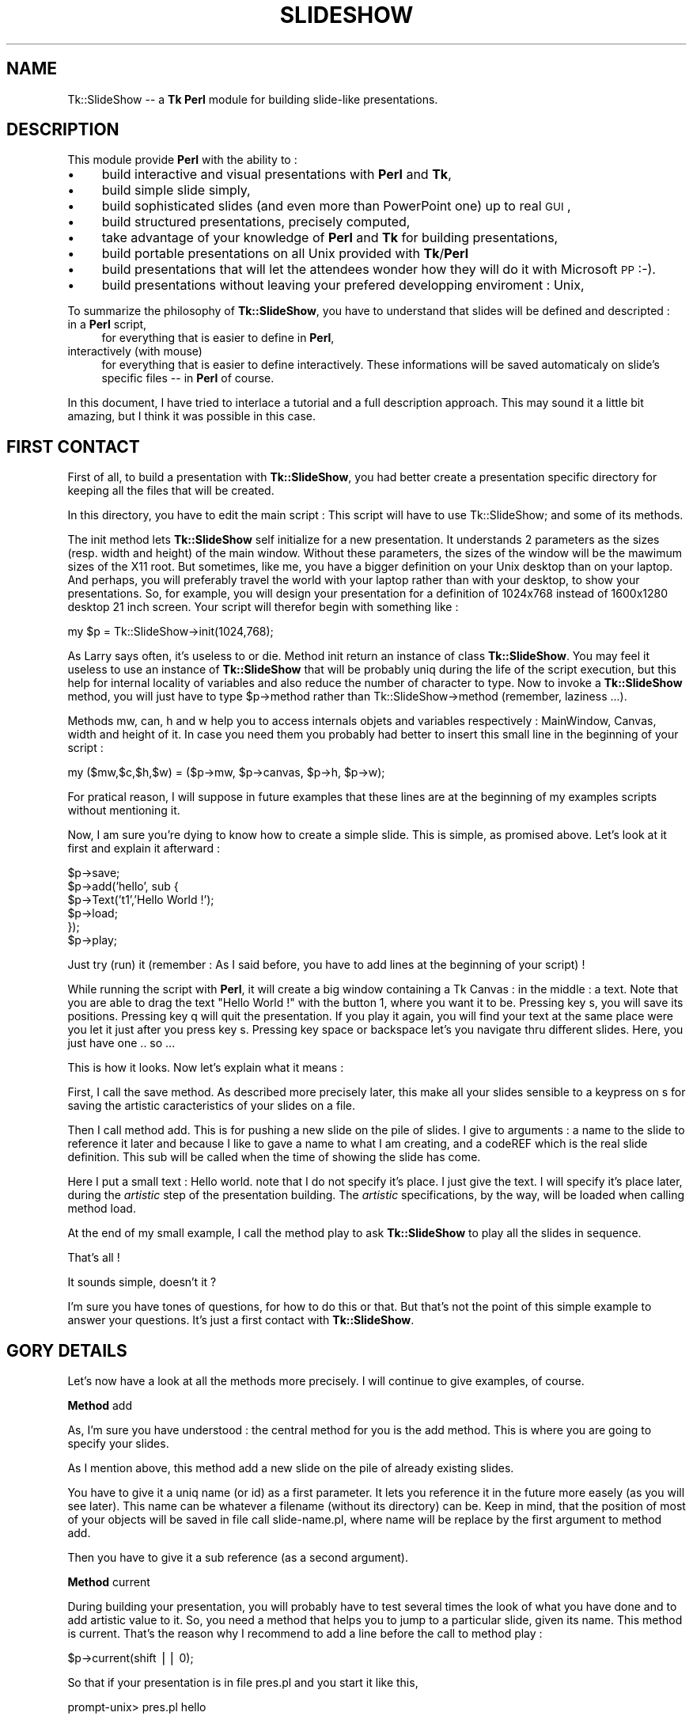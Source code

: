 .rn '' }`
''' $RCSfile$$Revision$$Date$
'''
''' $Log$
'''
.de Sh
.br
.if t .Sp
.ne 5
.PP
\fB\\$1\fR
.PP
..
.de Sp
.if t .sp .5v
.if n .sp
..
.de Ip
.br
.ie \\n(.$>=3 .ne \\$3
.el .ne 3
.IP "\\$1" \\$2
..
.de Vb
.ft CW
.nf
.ne \\$1
..
.de Ve
.ft R

.fi
..
'''
'''
'''     Set up \*(-- to give an unbreakable dash;
'''     string Tr holds user defined translation string.
'''     Bell System Logo is used as a dummy character.
'''
.tr \(*W-|\(bv\*(Tr
.ie n \{\
.ds -- \(*W-
.ds PI pi
.if (\n(.H=4u)&(1m=24u) .ds -- \(*W\h'-12u'\(*W\h'-12u'-\" diablo 10 pitch
.if (\n(.H=4u)&(1m=20u) .ds -- \(*W\h'-12u'\(*W\h'-8u'-\" diablo 12 pitch
.ds L" ""
.ds R" ""
'''   \*(M", \*(S", \*(N" and \*(T" are the equivalent of
'''   \*(L" and \*(R", except that they are used on ".xx" lines,
'''   such as .IP and .SH, which do another additional levels of
'''   double-quote interpretation
.ds M" """
.ds S" """
.ds N" """""
.ds T" """""
.ds L' '
.ds R' '
.ds M' '
.ds S' '
.ds N' '
.ds T' '
'br\}
.el\{\
.ds -- \(em\|
.tr \*(Tr
.ds L" ``
.ds R" ''
.ds M" ``
.ds S" ''
.ds N" ``
.ds T" ''
.ds L' `
.ds R' '
.ds M' `
.ds S' '
.ds N' `
.ds T' '
.ds PI \(*p
'br\}
.\"	If the F register is turned on, we'll generate
.\"	index entries out stderr for the following things:
.\"		TH	Title 
.\"		SH	Header
.\"		Sh	Subsection 
.\"		Ip	Item
.\"		X<>	Xref  (embedded
.\"	Of course, you have to process the output yourself
.\"	in some meaninful fashion.
.if \nF \{
.de IX
.tm Index:\\$1\t\\n%\t"\\$2"
..
.nr % 0
.rr F
.\}
.TH SLIDESHOW 1 "perl 5.005, patch 03" "30/Jun/1999" "User Contributed Perl Documentation"
.UC
.if n .hy 0
.if n .na
.ds C+ C\v'-.1v'\h'-1p'\s-2+\h'-1p'+\s0\v'.1v'\h'-1p'
.de CQ          \" put $1 in typewriter font
.ft CW
'if n "\c
'if t \\&\\$1\c
'if n \\&\\$1\c
'if n \&"
\\&\\$2 \\$3 \\$4 \\$5 \\$6 \\$7
'.ft R
..
.\" @(#)ms.acc 1.5 88/02/08 SMI; from UCB 4.2
.	\" AM - accent mark definitions
.bd B 3
.	\" fudge factors for nroff and troff
.if n \{\
.	ds #H 0
.	ds #V .8m
.	ds #F .3m
.	ds #[ \f1
.	ds #] \fP
.\}
.if t \{\
.	ds #H ((1u-(\\\\n(.fu%2u))*.13m)
.	ds #V .6m
.	ds #F 0
.	ds #[ \&
.	ds #] \&
.\}
.	\" simple accents for nroff and troff
.if n \{\
.	ds ' \&
.	ds ` \&
.	ds ^ \&
.	ds , \&
.	ds ~ ~
.	ds ? ?
.	ds ! !
.	ds /
.	ds q
.\}
.if t \{\
.	ds ' \\k:\h'-(\\n(.wu*8/10-\*(#H)'\'\h"|\\n:u"
.	ds ` \\k:\h'-(\\n(.wu*8/10-\*(#H)'\`\h'|\\n:u'
.	ds ^ \\k:\h'-(\\n(.wu*10/11-\*(#H)'^\h'|\\n:u'
.	ds , \\k:\h'-(\\n(.wu*8/10)',\h'|\\n:u'
.	ds ~ \\k:\h'-(\\n(.wu-\*(#H-.1m)'~\h'|\\n:u'
.	ds ? \s-2c\h'-\w'c'u*7/10'\u\h'\*(#H'\zi\d\s+2\h'\w'c'u*8/10'
.	ds ! \s-2\(or\s+2\h'-\w'\(or'u'\v'-.8m'.\v'.8m'
.	ds / \\k:\h'-(\\n(.wu*8/10-\*(#H)'\z\(sl\h'|\\n:u'
.	ds q o\h'-\w'o'u*8/10'\s-4\v'.4m'\z\(*i\v'-.4m'\s+4\h'\w'o'u*8/10'
.\}
.	\" troff and (daisy-wheel) nroff accents
.ds : \\k:\h'-(\\n(.wu*8/10-\*(#H+.1m+\*(#F)'\v'-\*(#V'\z.\h'.2m+\*(#F'.\h'|\\n:u'\v'\*(#V'
.ds 8 \h'\*(#H'\(*b\h'-\*(#H'
.ds v \\k:\h'-(\\n(.wu*9/10-\*(#H)'\v'-\*(#V'\*(#[\s-4v\s0\v'\*(#V'\h'|\\n:u'\*(#]
.ds _ \\k:\h'-(\\n(.wu*9/10-\*(#H+(\*(#F*2/3))'\v'-.4m'\z\(hy\v'.4m'\h'|\\n:u'
.ds . \\k:\h'-(\\n(.wu*8/10)'\v'\*(#V*4/10'\z.\v'-\*(#V*4/10'\h'|\\n:u'
.ds 3 \*(#[\v'.2m'\s-2\&3\s0\v'-.2m'\*(#]
.ds o \\k:\h'-(\\n(.wu+\w'\(de'u-\*(#H)/2u'\v'-.3n'\*(#[\z\(de\v'.3n'\h'|\\n:u'\*(#]
.ds d- \h'\*(#H'\(pd\h'-\w'~'u'\v'-.25m'\f2\(hy\fP\v'.25m'\h'-\*(#H'
.ds D- D\\k:\h'-\w'D'u'\v'-.11m'\z\(hy\v'.11m'\h'|\\n:u'
.ds th \*(#[\v'.3m'\s+1I\s-1\v'-.3m'\h'-(\w'I'u*2/3)'\s-1o\s+1\*(#]
.ds Th \*(#[\s+2I\s-2\h'-\w'I'u*3/5'\v'-.3m'o\v'.3m'\*(#]
.ds ae a\h'-(\w'a'u*4/10)'e
.ds Ae A\h'-(\w'A'u*4/10)'E
.ds oe o\h'-(\w'o'u*4/10)'e
.ds Oe O\h'-(\w'O'u*4/10)'E
.	\" corrections for vroff
.if v .ds ~ \\k:\h'-(\\n(.wu*9/10-\*(#H)'\s-2\u~\d\s+2\h'|\\n:u'
.if v .ds ^ \\k:\h'-(\\n(.wu*10/11-\*(#H)'\v'-.4m'^\v'.4m'\h'|\\n:u'
.	\" for low resolution devices (crt and lpr)
.if \n(.H>23 .if \n(.V>19 \
\{\
.	ds : e
.	ds 8 ss
.	ds v \h'-1'\o'\(aa\(ga'
.	ds _ \h'-1'^
.	ds . \h'-1'.
.	ds 3 3
.	ds o a
.	ds d- d\h'-1'\(ga
.	ds D- D\h'-1'\(hy
.	ds th \o'bp'
.	ds Th \o'LP'
.	ds ae ae
.	ds Ae AE
.	ds oe oe
.	ds Oe OE
.\}
.rm #[ #] #H #V #F C
.SH "NAME"
Tk::SlideShow -- a \fBTk\fR \fBPerl\fR module for building slide-like presentations.
.SH "DESCRIPTION"
This module provide \fBPerl\fR with the ability to :
.Ip "\(bu" 4
build interactive and visual presentations with \fBPerl\fR and \fBTk\fR,
.Ip "\(bu" 4
build simple slide simply,
.Ip "\(bu" 4
build sophisticated slides (and even more than PowerPoint one) up to
real \s-1GUI\s0,
.Ip "\(bu" 4
build structured presentations, precisely computed,
.Ip "\(bu" 4
take advantage of your knowledge of \fBPerl\fR and \fBTk\fR for building
presentations,
.Ip "\(bu" 4
build portable presentations on all Unix provided with \fBTk\fR/\fBPerl\fR
.Ip "\(bu" 4
build presentations that will let the attendees wonder how they will do
it with Microsoft \s-1PP\s0 \f(CW:-)\fR.
.Ip "\(bu" 4
build presentations without leaving your prefered developping enviroment : Unix,
.PP
To summarize the philosophy of \fBTk::SlideShow\fR, you have to understand that
slides will be defined and descripted :
.Ip "in a \fBPerl\fR script," 4
for everything that is easier to define in \fBPerl\fR,
.Ip "interactively (with mouse)" 4
for everything that is easier to define interactively. These informations will be saved
automaticaly on slide's specific files -- in \fBPerl\fR of course.
.PP
In this document, I have tried to interlace a tutorial and a full
description approach. This may sound it a little bit amazing, but I
think it was possible in this case.
.SH "FIRST CONTACT"
First of all, to build a presentation with \fBTk::SlideShow\fR, you had
better create a presentation specific directory for keeping all the
files that will be created.
.PP
In this directory, you have to edit the main script : This script will
have to \f(CWuse Tk::SlideShow;\fR and some of its methods.
.PP
The \f(CWinit\fR method lets \fBTk::SlideShow\fR self initialize for a new
presentation.  It understands 2 parameters as the sizes (resp. width
and height) of the main window. Without these parameters, the sizes of
the window will be the mawimum sizes of the X11 root. But sometimes,
like me, you have a bigger definition on your Unix desktop than on
your laptop. And perhaps, you will preferably travel the world with
your laptop rather than with your desktop, to show your
presentations. So, for example, you will design your presentation
for a definition of \f(CW1024x768\fR instead of \f(CW1600x1280\fR desktop 21
inch screen. Your script will therefor begin with something like :
.PP
.Vb 1
\&        my $p = Tk::SlideShow->init(1024,768);
.Ve
As Larry says often, it's useless to \f(CWor die\fR. Method \f(CWinit\fR return
an instance of class \fBTk::SlideShow\fR. You may feel it useless to use
an instance of \fBTk::SlideShow\fR that will be probably uniq during the
life of the script execution, but this help for internal locality of
variables and also reduce the number of character to type. Now to
invoke a \fBTk::SlideShow\fR method, you will just have to type
\f(CW$p->method\fR rather than \f(CWTk::SlideShow->method\fR (remember,
laziness ...).
.PP
Methods \f(CWmw\fR, \f(CWcan\fR, \f(CWh\fR and \f(CWw\fR help you to access internals
objets and variables respectively : \f(CWMainWindow\fR, \f(CWCanvas\fR, width
and height of it.  In case you need them you probably had better to
insert this small line in the beginning of your script :
.PP
.Vb 1
\&        my ($mw,$c,$h,$w) = ($p->mw, $p->canvas, $p->h, $p->w);
.Ve
For pratical reason, I will suppose in future examples that these
lines are at the beginning of my examples scripts without mentioning
it.
.PP
Now, I am sure you're dying to know how to create a simple slide. This
is simple, as promised above. Let's look at it first and explain it afterward :
.PP
.Vb 6
\&        $p->save;
\&        $p->add('hello', sub {
\&                $p->Text('t1','Hello World !');
\&                $p->load;
\&        });
\&        $p->play;
.Ve
Just try (run) it (remember : As I said before, you have to add lines at the
beginning of your script) ! 
.PP
While running the script with \fBPerl\fR, it will create a big window
containing a Tk Canvas : in the middle : a text. Note that you are
able to drag the text \*(L"Hello World !\*(R" with the button 1, where you
want it to be.  Pressing key \f(CWs\fR, you will save its
positions. Pressing key \f(CWq\fR will quit the presentation. If you play
it again, you will find your text at the same place were you let it
just after you press key \f(CWs\fR. Pressing key \f(CWspace\fR or \f(CWbackspace\fR
let's you navigate thru different slides. Here, you just have one
\&.. so ...
.PP
This is how it looks. Now let's explain what it means :
.PP
First, I call the \f(CWsave\fR method. As described more precisely later,
this make all your slides sensible to a keypress on \f(CWs\fR for saving
the artistic caracteristics of your slides on a file.
.PP
Then I call method \f(CWadd\fR. This is for pushing a new slide on the pile
of slides. I give to arguments : a name to the slide to reference it
later and because I like to gave a name to what I am creating, and a
\f(CWcodeREF\fR which is the real slide definition. This sub will be called
when the time of showing the slide has come.
.PP
Here I put a small text : \f(CWHello world\fR. note that I do not specify
it's place. I just give the text. I will specify it's place later,
during the \fIartistic\fR step of the presentation building. The \fIartistic\fR
specifications, by the way, will be loaded when calling method \f(CWload\fR.
.PP
At the end of my small example, I call the method \f(CWplay\fR to ask
\fBTk::SlideShow\fR to play all the slides in sequence.
.PP
That's all !
.PP
It sounds simple, doesn't it ?
.PP
I'm sure you have tones of questions, for how to do this or
that. But that's not the point of this simple example to answer your
questions. It's just a first contact with \fBTk::SlideShow\fR.
.SH "GORY DETAILS"
Let's now have a look at all the methods more precisely. I will continue
to give examples, of course.
.Sh "Method \f(CWadd\fR"
As, I'm sure you have understood : the central method for you is the
\f(CWadd\fR method. This is where you are going to specify your slides.
.PP
As I mention above, this method add a new slide on the pile of already
existing slides. 
.PP
You have to give it a uniq name (or id) as a first parameter.  It lets
you reference it in the future more easely (as you will see
later). This name can be whatever a filename (without its directory)
can be. Keep in mind, that the position of most of your objects will
be saved in file call \f(CWslide-name.pl\fR, where \f(CWname\fR will be replace
by the first argument to method \f(CWadd\fR.
.PP
Then you have to give it a sub reference (as a second argument).
.Sh "Method \f(CWcurrent\fR"
During building your presentation, you will probably have to test
several times the look of what you have done and to add artistic value
to it. So, you need a method that helps you to jump to a particular
slide, given its name. This method is \f(CWcurrent\fR. That's the reason
why I recommend to add a line before the call to method \f(CWplay\fR :
.PP
.Vb 1
\&        $p->current(shift || 0);
.Ve
So that if your presentation is in file \f(CWpres.pl\fR and you start it
like this,
.PP
.Vb 1
\&        prompt-unix> pres.pl hello
.Ve
you will directly see the slide named \f(CWhello\fR. Actually, slides are
internally stored in a \s-1ARRAY\s0, and you can also specify the index of
your slide in this \s-1ARRAY\s0 :
.PP
.Vb 1
\&        prompt-unix> pres.pl 2347
.Ve
This will accelerate the access to a very big presentation !
.Sh "Methods \f(CWsave\fR and \f(CWload\fR"
As mention above, these methods deal with persistance of your added
artistic value. So, I am sure you realize how important they are
\f(CW:-)\fR !
.PP
The method \f(CWsave\fR may be called, but only once (is needed). It just
indicates to \fBTk::SlideShow\fR that you do want \fBTk::SlideShow\fR to
save the modifications you have done during the presentation until
pressing key \f(CWs\fR. If this is not what you want, just comment the
\f(CW$p->save;\fR line.
.PP
The method \f(CWload\fR must be called when you want \fBTk::SlideShow\fR to
load what have been saved by method \f(CWsave\fR : mainly, the position of
the objects your are going to define.  You may specify a filename as
an argument to method \f(CWload\fR (you will see later in this
documentation, where this is relevant), but most of the time this is
useless.
.PP
There is (at least) one file per slide that contains positions and
other characteristics of objects (color, fonts). The file will have
the name \f(CWslide-xxx\fR where xxx is the name of the slide (that is the
name you give as a first argument to method \f(CWadd\fR). This file
contains a \fBPerl\fR script that is automaticaly generated by
\fBTk::SlideShow\fR. So you will have at least as many files as you have
slides. That's a good reason, I think, for creating a specific
directory for your presentation.
.PP
It may sound obscure that you may have to specify an argument, but we
will see later that it is very usefull in some cases. 
.PP
But remember : you call method \f(CWsave\fR once, and method \f(CWload\fR many
times, often at least once per slide.
.Sh "Method \f(CWbg\fR"
This method is used to specify a sub reference that will be called
before playing a slide. It stands for \fIbackground\fR.
.PP
(This sub will receive the \fBTk::SlideShow\fR object as argument.)
.PP
Here is an example :
.PP
.Vb 7
\&    $p->bg( sub {
\&                 $c->configure(-background,'chocolate');
\&                 $c->createText($w,0,-text,"Olivier Bouteille",
\&                                -anchor => 'ne',
\&                                -font => $s->f1,
\&                                -fill => 'yellow');
\&              });
.Ve
Remember \f(CW$c\fR is a global variable that I suppose you have
initialized previously as mentioned above. It contains the canvas where
all objects will be drawn. That the second and the last time I recall
it to you.
.PP
In this example, this is clear that you like chocolate ... as a color for
the background of you presentation, and that you like to insist on the
fact that you are the author of the presentation \f(CW:-)\fR.
.PP
For simplicity I have added the possibility to specify only a color as
an argument instead of a sub reference. So :
.PP
.Vb 1
\&      $p->bg('chocolate');
.Ve
will work as a simplify expression of
.PP
.Vb 1
\&      $p->bg( sub {$c->configure(-background,'chocolate')};
.Ve
.Sh "General look of your presentation script"
To summarize what you have learned up to now, here's the look of the
script of your presentation :
.PP
.Vb 1
\&        use Tk::SlideShow;
.Ve
.Vb 3
\&        my $p = Tk::SlideShow->init(1024,768);
\&        $p->save;
\&        my ($mw,$c,$h,$w) = ($p->mw, $p->canvas, $p->h, $p->w);
.Ve
.Vb 5
\&        $p->add('menu',         sub { ...; $p->load });
\&        $p->add('introduction', sub { ...; $p->load });
\&        ...
\&        $p->add('development',  sub { ...; $p->load });
\&        $p->add('conclusion',   sub { ...; $p->load });
.Ve
.Vb 2
\&        $p->current(shift || 0);
\&        $p->play;
.Ve
Now you should be able to build any presentation. But it would be to
tedious to specify everything. So there are some more concept in
\fBTk::SlideShow\fR that will help your expression.
.SH "\fBSprites\fR"
\fBSprites\fR are graphics objects that you can place or change
interactively on a slide.  You describe it in \fBPerl\fR, and you place
it with the mouse. Sometimes you can also modify there shape
interactively. The characteristics that will be modified interactively
will be called \fIIC\fR (i.e. Interactive Characteristique) of \fBSprites\fR
in this document.
.PP
These objects may be as complicated as \fBTk\fR canvas drawing. They are
composed of \fBTk\fR/Canvas items.
.PP
Each \fBSprite\fR has a name (an identifier) as they are very important
for \fBTk::SlideShow\fR. This name has to be uniq in a slide, but you can
reuse it in differents slides. In a first approach, the syntax for the
is a string without a character \f(CW/\fR. In fact this character is
possible but it has a special meaning for \fBTk::SlideShow\fR as we will
see it later. The name will be used to tag (in the sens of \fBTk\fR tags)
every canvas items composing a \fBSprite\fR.
.PP
There is a set of methods that can be applied on them.
.PP
\fBTk::SlideShow\fR provide some builtin \fBSprites\fR, but you can add some more
\fBSprite\fR.
.PP
After being described in the \fBPerl\fR script, they aspect and position my
be modified during running the presentation.
.Sh "builtin \fBSprites\fR"
You have already met a \fBSprite\fR, without knowing it : The \f(CWText\fR
\fBSprite\fR. You create a \f(CWText\fR \fBSprite\fR by calling the method Text
on the \fBTk::SlideShow\fR object. This is very simple :
.PP
.Vb 1
\&        $p->Text('ident', 'text body', @options);
.Ve
The ident is mandatory. \f(CW@options\fR are optionals and directly passed
to \fBTk\fR when creating a canvas text item. So, look at \fBTk\fR
documentation to know what options you can use. 
.PP
What has been done for text has also been done for image.
The syntax is as follow :
.PP
.Vb 1
\&        $p->Image('ident','filename.gif',@options);
.Ve
and for animated images :
.PP
.Vb 1
\&        $p->Anim('ident','filename.gif',@options);
.Ve
Specificaly for the \fBSprite\fR \f(CWText\fR, I have added an interactive
font family chooser and a color chooser. You may access it by double
clicking respectively with button 1 and 2 on the \f(CWSprite\fR text
itself.. I'm not sure, this functionnality is necessary : I usualy
prefer to have a structured access (i.e. in the script) to font
families and color.
.PP
Now, here is a more useful definition of a slide :
.PP
.Vb 8
\&        $p->add('menu', sub {
\&           $p->Text('title','Abstract',-font => $p->f3);
\&           my $i = 0;
\&           for (split(/,/,'Introduction,Development,Conclusion')) {
\&                $p->Text("i$i",$_,$p->f1); $i++;
\&           }
\&           $p->load;
\&        });
.Ve
Here are some comments on this slide definition :
.Ip "\(bu" 4
Here, I have not been structured but rather PowerPoint
oriented. Actually, there will probably have more than one slide with
such a title in a presentation. So, it would have been better to
define a \fIsub\fR like this :
.Sp
.Vb 1
\&        sub title { $p->Text('title',shift,-font => $p->f3);}
.Ve
and call it at the beginning of each of my slides containing a title !
So, if I want to change the color of my titles, I will have to do it
just once.
.Ip "\(bu" 4
For the same reasons, it would have been more structured to :
.Sp
.Vb 3
\&        sub items {
\&           my $i = 0; for (@_) {$p->Text("item$i",$_, $p->f1); $i++}
\&        }
.Ve
.Ip "\(bu" 4
Nothing in this example specify any position. This will be done
later, during the execution. But I am sure you have already understand
it, since I already mention it  several times.
.PP
So, a more suitable definition of the slide would be something like :
.PP
.Vb 5
\&        $p->add('summarize', sub {
\&                titre('Menu');
\&                items(qw(Introduction Development Conclusion));
\&                $p->load;
\&        });
.Ve
Simple, isn't it ?
.PP
There exists some more \fBSprite\fR in \fBTk::SlideShow\fR, but their definition is so
simple that I think it will be more suitable to look at the code in
the file \f(CWTk/SlideShow/Sprite.pm\fR and think of it as custumable examples.
.Sh "adding your own \fBSprite\fR"
Yes it's possible. Actually, this is very simple. Just have a look at
\f(CWTk/SlideShow.pm\fR and you will find that it takes only a few lines to do it,
or to reuse it.
.PP
A \fBSprite\fR is just a \fBPerl\fR object with an identifier that is also
used as \fBTk\fR tag. It store a relative coordinates \f(CWx,y)\fR, tag name,
and all others \s-1IC\s0. It knows how to give a Perl persistant string of
itself.
.PP
You can add characteristic to this object either by inheriting class
\f(CWTk::SlideShow::Sprite\fR, or by simply adding keys to the \fBPerl\fR object
(which is not very academic !).
.PP
Let's take examples : 
.Sh "Example 1"
Imagine you want to create a new kind of \fBSprite\fR. A little logo that
symbolise a man in front of a computer.
.PP
Here's the function you may write :
.PP
.Vb 17
\&          sub compuman { # given an id as a standalone argument
\&            my $s = $p->newSprite(shift);
\&            my $id = $s->id;
\&            # here are options
\&            my @o1 = (-width ,4,-fill, 'black', -tags ,$id);
\&            my @o2 = (-fill,'blue', -tags ,$id);
\&            my @o3 = (-width ,4,-fill,'red', -tags ,$id);
\&            $c->createLine(qw(10 20 10 40 25 40 25 50),@o1);      # chair
\&            $c->createLine(qw(15 15 15 35 30 35 30 50 35 50),@o1);# body
\&            $c->createOval(qw(11 11 18 18),@o2);                  # head
\&            $c->createLine(qw(15 25 30 25),@o1);                  # feet
\&            $c->createLine(qw(30 27 40 22),@o3);                  # keyboard
\&            $c->createPolygon(qw(35 20 40 0 55 10 55 20),@o3);    # screen
\&            $c->createLine(qw(45 20 45 30 35 30 35 30),@o3);      # screen foot
\&            $s->pan(1);
\&            return $s;
\&          }
.Ve
What this example shows is :
.Ip "\(bu" 4
The \f(CWcompuman\fR \fIsub\fR argument is an identifier that will be use as
\fBTk\fR tag,
.Ip "\(bu" 4
The drawing as been design by hand on a small paper. The origin is
(0,0) by convention,
.Ip "\(bu" 4
I've created a new \fBSprite\fR using method \f(CWnewSprite\fR. I pass the id
of the \fBSprite\fR,
.Ip "\(bu" 4
I turn the \fBSprite\fR pannable (or \fIdraggable\fR with button) with button 1 by
using method \f(CWpan\fR on it,
.Ip "\(bu" 4
Coordinates are from (0,0) to (45,50) but you will be able to place
where you want in the slide.
.PP
Once this little function written, I can use it everywhere in the
presentation, to place computer men symbols as many times as I'd like.
I will be able to place it interactively, and to save it's position
pressing on the \f(CWs\fR key.
.Sh "Example 2"
Imagine you would like to have text surrounded by a frame, and with a
special color background, that you will reused a lot in your
presentation. Here is the kind of function you may write :
.PP
.Vb 10
\&        sub framed {
\&          my ($id,$text) = @_;
\&          my $s = $p->newSprite($id);
\&          my $idw = $c->createText(0,0,'-text',$t, -justify, 'center',
\&                           -font => $p->f1, -tags => $id);
\&          $c->createRectangle($c->bbox($idw), -fill,'light blue',-tags => $id);
\&          $c->raise($idw);
\&          $s->pan(1);
\&          return $s;
\&        }
.Ve
Then, each time in a definition, you would like to have such a framed
text, then just call \f(CWframed\fR like this.
.PP
.Vb 1
\&        frame ('id1',"This is an\enImportant message");
.Ve
.Sh "Example 3"
Let's have an other example, a more classic example.  Imagine you want
to explain a source example (perl, of course) in your presentation.
You will probably want to have a \fBSprite\fR specialized representing
these scripts examples. To be consistant, you want it to look very
similar in the whole presentation slides. Even perhaps in all the
presentations you will build in your job, or even ... your life
(horror !)
.PP
Here's what you can do :
.PP
.Vb 16
\&        sub example { # given the id and the text of the script
\&          my ($id,$t) = @_;
\&          my $s = $p->newSprite($id);
\&          my @t = (-tags => $id);
\&          # here is the label of the script
\&          $c->createText(0,0,-text,'Script example', -font => $p->f1,
\&                         @t, -anchor => 'sw');
\&          # the text of the script example
\&          my $idw = $c->createText(0,0,-text,$t,-font => $p->ff1, @t,
\&                          -anchor => 'nw');
\&          # a rectangle around the example with a nice background
\&          $c->createRectangle($c->bbox($idw), -fill,'light green',$p);
\&          $c->raise($idw);
\&          $s->pan(1);
\&          return $s;
\&        }
.Ve
Here, I've created an new \fBSprite\fR, which consists of a 2 text
items. One with a fixe text : \f(CWScript Example\fR and one with the the
text of the example which is passed as an argument to the function.
.PP
Note that font used for these texts (\f(CWf1\fR and \f(CWff1\fR) will be
explained later.
.Sh "Example 4"
Let's animate our \fBSprites\fR, now. Here's something that will be difficult
to do with PowerPoint, as far as I know.
.PP
Let's look at this function :
.PP
.Vb 15
\&    sub ticker {
\&      my ($id,$text) = @_;
\&      my $s = $p->newSprite($id>->pan(1);
\&      my $idw = $c->createText(0,0,-text,$text, 
\&                               -font => $p->f1, -tags => $id,);
\&      sub wrap_round {
\&        my $tag = shift;
\&        my $t = $c->itemcget($tag,-text);
\&        $c->dchars($tag,'0');                   # delete the first  character.
\&        $c->insert($tag,'end',substr($t,0,1));  # add it at the end of string.
\&        $c->after(100,[\e&wrap_round,$tag]);
\&      }
\&      wrap_round($idw);
\&      return $s;
\&    }
.Ve
This function create a new type of \fBSprite\fR that display a single line
of text that looks like a ticker tape. For animation, I use the
\fBTk/after\fR method, of course. 
.PP
Simple and powerful, isn't it : This is just \fBPerl\fR and \fBTk\fR !
.SH "Managing progression in the slide discovery"
Often, you'd like to explain progressively a complex slide. So,
you'd like to let \fBSprites\fR appear in a particular order, so that
attendees will discover the complex slide progresively.
.PP
\fBTk::SlideShow\fR provides you with the ability to let the \fBSprites\fR appear
progresively as you press button 3 of your mouse. They will appear,
slipping from top, bottom, left or right edge of the slide.
.PP
Here's how to do it (reusing the subs \f(CWtitle\fR and \f(CWitems\fR decribed
previously) :
.PP
.Vb 8
\&        $p->add('menu', sub {
\&           titre('MENU');
\&           items('Introduction','Development','Conclusion');
\&           # ....
\&           $p->load;
\&           $p->a_bottom('titre');
\&           $p->a_left(map{"item$_"}(0..2));
\&        })
.Ve
What we see here is that after loading the position of our title and
items, I ask for title to appear slipping from bottom to it's place
when I will press button 3. If I press it again and again, I will see
the items arriving on my slide, slipping for the left side of it to
there final place. You may have used as well method \f(CWa_right\fR or
\f(CWa_top\fR for making them arrive repectively from right or from top
side of the slide. Note that you can play back this evolution by
pressing \f(CWControl-Button-3\fR.
.PP
If you need to let several \fBSprites\fR enter the slide together, then
just give an \f(CWrefARRAY\fR of tags of these \fBSprites\fR instead of just
one tag. As an example you may try, just add [] around map instruction
in the previous example :
.PP
.Vb 1
\&           $p->a_left([map{"item$_"}(0..2)]);
.Ve
You will see that the 3 items will arrive on the slide simultaneously !
.PP
You are also able to let appear a  \fBSprite\fR suddenly by using 
method \f(CWa_warp\fR.
.PP
Sometimes you may want to make a \fBSprite\fR leave the slide. Just
replace the prefix \f(CWa_\fR (standing for arrive) by \f(CWl_\fR (standing for
leaving).
.PP
Sometimes, it is useful to show a \fBSprite\fR evolving thru a path.
This is done by using method \f(CWa_multipos\fR. You have to give it a
number of position, the \fBSprite\fR have to take. It will move from one
position to another by clicking on button 3. As usual you don't have
to specify in the script the coordinates of the positions. Just the
number of position. When you play the slide for the first time, the
\fBSprite\fR will stand in a default position. Just drag it where you
wan't it to be with button 1. Do this for each position. Then save it
(press \f(CWs\fR key). It will remenber where you have \fImouse-ly\fR
specified each position.  The script example is trivial :
.PP
.Vb 7
\&        $p->add('workflow', sub {
\&           titre('WorkFlow');
\&           $p->Image('adoc','document.gif');
\&           # ....
\&           $p->load;
\&           $p->a_multipos(10);
\&        } 
.Ve
That will help describing the different stage of a document in
workflow system, for example. Here, the document will have 10
differents position, it will remember. 
.PP
You may want to specify the positions explicitly (computed, e.g.) in
the script. This is posible, of course. Just use the method
\f(CWmultipos\fR on the \fBSprite\fR object, and give an \f(CWARRAY\fR of the
positions just like you will define a line in a \fBTk\fR canvas.
.SH "Linking \fBSprites\fR"
It's often useful to link \fBSprite\fR together, with a line, or an arrow or
whatever.
.PP
\fBTk::SlideShow\fR provide you with this ability. 
.PP
For example, to link two \fBSprites\fR with a simple line with a title on
the middle of the line, just call method \f(CWnewLink\fR as follows :
.PP
.Vb 1
\&        $p->newLink($sprite1,$sprite2,'Title');
.Ve
Interactively, you will be able to change the attach point of the link
(here, a line) by clicking on the line, with Button 1 or 3. The attach
point will turn around the bounding box of the \fBSprite\fR, successively
following the eigth cardinals points (nw, n, ne, e, se, s, sw, w).
.PP
If you want an simple arrow, replace Link by Arroa, a Double
arrowreplace Link by DblArrow.
.PP
.Vb 2
\&        $p->newArrow($sprite1,$sprite2,"Titre");
\&        $p->newDblArrow($sprite1,$sprite2,"Titre");
.Ve
Note that you can change IC of arrows shape using keyboard \f(CWUp\fR,
\f(CWDown\fR, \f(CWLeft\fR, \f(CWRight\fR when mouse is over the arrow, and their
Control counter part if the mouse is on the arrow.
.PP
You can also change the attach (cardinal) point of the arrow (which
inherit from link) on each \fBSprite\fR it links together, by clicking
button 1 or 3 on the arrow.
.PP
You can even add your new way of linking \fBSprites\fR. As an example, I
provide in \fBTk::SlideShow\fR a method \f(CWnewOrg\fR that will helps you to create
hierarchical organisation graph. Look at Tk::SlideShow examples to see how it
looks.  Look at \f(CWTk/SlideShow.pm\fR definition of \f(CWnewOrg\fR method to see how
in less than 20 lines it is done, and at the example below, using Org
\fBSprite\fR.
.SH "hyperlinks"
Sometimes it may be useful to jump from one slide to another by
clicking on a \fBSprite\fR. This is also implemented. Here's how to do it.
.PP
.Vb 1
\&        $p->warp('i1','<Double-1>', 'introduction');
.Ve
In this example, if you double click with button 1 on \fBSprite\fR i1, you
will jump directly to slide named \f(CWintroduction\fR.
.SH "Big Fontes"
X11 is not so much provided with big fonts, such as these one you want
to use for a presentation. So you have to take a scalable font and to
resize it. \fBTk::SlideShow\fR provide you with a minimal set of fonts.
.PP
There are severals methods for that, used in my previous examples :
.Ip "f" 4
This method return a scalable \f(CWcharter\fR font of a point size of
150. If you give it an argument, this will be taken to be multiplied
to 150. The family used by default is \f(CWcharter\fR. You may change this
default family by using the method \f(CWfamily\fR with the new family as
argument. The list of family depends on your distribution of X11. On
my Linux box I have approximatly 20 family that are all free fonts.
.Sp
Here's where you may get these nice and funny fonts :
  
    ftp://ftp.gimp.org/pub/gimp
.Ip "f1, f2, ..., f5" 4
These method return proportional fonts bigger and bigger, that I feel
sufficient for my presentations.
.Ip "ff1, ff2, ... ff5 " 4
These methods return fixed fonts bigger and bigger, that I feel
sufficient for my presentations.
.SH "\fBSprites\fR id with /"
\fBSprites\fR interactive characteristics (IC) are stored in slide id
dependent file. For example, in a slide called \f(CWmenu\fR, \fBSprites\fR IC
will be stored in file \f(CWslide-menu.pl\fR. If you want these \fBSprites\fR IC
not to be stored in slide id dependent file, you just have to prefix
the \fBSprite\fR id with the name of the file followed by a \f(CW/\fR. For
example, a \fBSprite\fR called \f(CWorg/i1\fR will see its IC be stored in file 
\f(CWorg\fR.
.PP
The reason for this functionnality, is that there are case where you
would like to resuse \fBSprites\fR, in severals Slides. 
.PP
Here are some examples :
.Sh "Example 1"
Imagine you want you presentation to have on all slides (or most of
them) the menu of it on the right side of each slide. You may define 
this variable at the begining of your script :
.PP
.Vb 7
\&        my @plan = (
\&            'intro'      => "Introduction",
\&            'pos'        => "Position of the problem",
\&            'present'    => "Presentation",
\&            'dev'        => "Development",
\&            'solutions'  => "Solutions",
\&            'conclusion' => "Conclusion" );
.Ve
Left members stand for slide identifiers, and right members are text
you will see on the slide.
.PP
So, you may write this small sub :
.PP
.Vb 12
\&  sub small_summarize {
\&    my $count = 0;
\&    my @p = @plan;
\&    while(@p) {
\&      my ($slide,$title) = (shift @p, shift @p);
\&      my $id = "som/i$count";
\&      $p->Text($id,$title, -font, $p->f1, -fill,'blue', -anchor,'w');
\&      $p->warp($id,'<Double-1>',$diapo);
\&      $count ++;
\&    }
\&    $p->load('som'); # this load only place for sprites names som/...
\&  }
.Ve
You learn here that you can get the current id of the slide being
played, with method \f(CWcurrentName\fR.
.PP
You will have to call the \f(CWsmall_summarize\fR method at the begin of each slide definition. 
.PP
Interactively, the first time you will see the small menu, you will be
able to place it manually, and save it (by pressing \f(CWs\fR key). Then,
each time you will reuse this sub, \fBSprites\fR define in will be placed at
the same position. This is achieved because of the fact that the
\fBSprite\fR ids starts with string \f(CWsom/\fR so that there \s-1IC\s0 will be stored
in file \f(CWsom\fR.
.Sh "Exemple 2"
Imagine now that you would like to present your organisation.  You
would like to show your organisation graph one each slide.
.PP
You describe you organisation in a \fBPerl\fR variable :
.PP
.Vb 3
\&        my %org = ( 'a' => "Computer\enService",
\&                    'a.b' => "Design\enDepartment",
\&                    'a.c' => "Develop\enDepartment");
.Ve
You may use the \f(CWframed\fR \fBSprite\fR define above to put the entities
description.
.PP
.Vb 5
\&        sub org {
\&          my %sprites;
\&          # creating boixes
\&          $sprites{$name}= $p->Framed("org/$name",$desc)
\&            while my($name,$desc) = each %org ;
.Ve
.Vb 8
\&          # creating links
\&          while(my($name,$sprite) = each %sprites) {
\&            my ($sup) = ($name =~ /(.*)\e.\ew+/);
\&            $p->Org($sprite,$sprites{$sup})
\&                if exists $sprites{$sup};
\&          }
\&          $p->load('org');
\&        }
.Ve
You will have to place your boxes as you like during a first try of
playing your slides (as usual now). 
.PP
Then you will just have to call \fIsub\fR \f(CWorg\fR at the beginning of each
slide you would like this graph to be seen.
.PP
Note that :
.Ip "\(bu" 4
It is simple to change the color of the box entity depending on
the name of the slide describing this entity,
.Ip "\(bu" 4
You can mix example 1 and 2,
.Ip "\(bu" 4
You can easily make box entities hyperlinks to slides.
.SH "DOCUMENTATION"
As far as I am concerned, I feel that considering a paper copy of
slides as a documentation of a presentation is non sense. You have to
add your speach added value to it. That's why, in case I want to let
some documentation, I like to add to my presentation, a documentation
to each slides. This helps me also to prepare the presentation.
.PP
To add documentation to my slides, I have choosen to use html as a
language. Maybe in a future release, somebody else will want to
express attach documentation to slide in a different language (maybe
pod).
.PP
So, that's the reason for the method \f(CWhtml\fR on a
\f(CWTk::SlideShow::Diapo\fR object.
.PP
To let you add an header and a footer to your presentation paper, I
have added 2 methods for the \f(CWTk::SlideShow\fR object : \f(CWhtmlheader\fR
and \f(CWhtmlfooter\fR.
.PP
To output the whole documentation on a file, you may use the method
\f(CWhtml\fR on the \f(CWTk::SlideShow\fR object (note that this is not on the
\f(CWTk::SlideShow::Diapo\fR object this time). This method take the name
of a directory where it will produce differents snapshots of your
slides, plus HTML documentation explicitly attached to each slides (or
Tk::SlideShow::Diapo).
.PP
Note that the technic used to snapshot your slides is by using the X11
command \f(CWxwd\fR. Then it is converted in GIF image format, so that your
images will be viewable on most of browsers. As for now, I use convert
(from ImageMagick) to convert xwd to gif format as well as for
realizing the thumbnail.
.PP
So to sumarize this here's the look of a more complete example of a
\f(CWTk::SlideShow\fR script :
.PP
.Vb 1
\&        use Tk::SlideShow;
.Ve
.Vb 13
\&        my $p = Tk::SlideShow->init(1024,768);
\&        $p->save;
\&        my ($mw,$c,$h,$w) = ($p->mw, $p->canvas, $p->h, $p->w);
\&        my $d; # stands for a diapo.
\&        $d = $p->add('menu',         sub { ...; $p->load });
\&        $d->html('blah blah on the menu slide');
\&        $d = $p->add('introduction', sub { ...; $p->load });
\&        $d->html('blah blah on the introduction slide');
\&        ...
\&        $d = $p->add('development',  sub { ...; $p->load });
\&        $d->html('blah blah on the development slide');
\&        $d = $p->add('conclusion',   sub { ...; $p->load });
\&        $d->html('blah blah on the conclusion slide');
.Ve
.Vb 4
\&        if (grep (/-html/,@ARGV)) {
\&          $p->html("doc");
\&          exit 0;
\&        }
.Ve
.Vb 2
\&        $p->current(shift || 0);
\&        $p->play;
.Ve
.SH "SYNOPSIS"
Here is a summurized synopsis of \fBTk::SlideShow\fR methods.  Remember
that it is an alpha stage release. I hope the API will not change, but
it is not garanteed (by me) up to now. So if you already use this
interface for building presentation, you'd better keep the file
\f(CWSlideShow.pm\fR used, not to far.
.Sh "Base Level"
.PP
.Vb 16
\&  use Tk::SlideShow;
\&  my $p = Tk::SlideShow->new;   # initialize canvas according 
\&                                # to the current screen
\&  $p->bg(?sub|color?);          # change background 
\&  my $d = $p->add(?'nom',sub);  # add a slide
\&  $d->html('..');               # add html documentation
\&  my ($mw,$c,$h,$w) = ($p->mw,$p->canvas,$p->h,$p->w);
\&                                # retrieve context variables 
\&  $p->current(?slideid);        # retrieve/set current slide
\&  $p->currentName;              # retrieve current Name of the slide
\&  $p->warp($spriteid,$tkevent,$slideid);
\&                        # jump on slideid in case of tkevent on spriteid
\&  $p->save;             # make the presentation save-able by pressing 's'
\&  $p->load(?file)       # load sprites locations from file or 
\&                        # default slide file
\&  $p->play;             # play the slides
.Ve
.Vb 16
\&  $p->a_top(sprideid,...);
\&  $p->a_left(spriteid,...);
\&  $p->a_bottom(spriteid,...);
\&  $p->a_right(spriteid,...);  
\&                        # make designated sprites arrive on the slide
\&                        # from top left bottom or right
\&                        # sequencialy in this order 
\&                        # on button3 click.       
\&  $p->l_top(sprideid,...);
\&  $p->l_left(spriteid,...);
\&  $p->l_bottom(spriteid,...);
\&  $p->l_right(spriteid,...);  
\&                        # make them leave the slide instead of arrive 
\&  $p->a_multipos(spriteid,nbposition);
\&                        # make the spriteid evolve on a button 3 click thru 
\&                        # up to nbposition
.Ve
.Vb 4
\&  $p->html('directory') # produces on complete html documentation
\&  $p->htmlheader(?header?);
\&  $p->htmlfooter(?footer?);
\&                        # get/set documentation header/footer
.Ve
.Sh "\f(CWSprites\fR"
.PP
.Vb 7
\&  $p->newSprite($id);    # create an empty sprite
\&  $p->Text($id,$texte,@texte_options);
\&                         # return a predefined Text sprite
\&  $p->Window($id,$widget,$canvas_widget_options);
\&                         # Predefined tk window Sprite
\&  $p->Image($filename);  # Predefined Image Sprite
\&  $p->Anim($filename);   # Predefined Animation GIF Sprite
.Ve
.SH "AUTHOR"
Olivier Bouteille (bouteille@dial.oleane.com)
.PP
Will you be kind enough to excuse my poor english, and send me
corrections.
.SH "SEE ALSO"
\fBPerl\fR(1). et \fBTk/perl\fR

.rn }` ''
.IX Title "SLIDESHOW 1"
.IX Name "Tk::SlideShow - a B<Tk> B<Perl> module for building slide-like presentations."

.IX Header "NAME"

.IX Header "DESCRIPTION"

.IX Item "\(bu"

.IX Item "\(bu"

.IX Item "\(bu"

.IX Item "\(bu"

.IX Item "\(bu"

.IX Item "\(bu"

.IX Item "\(bu"

.IX Item "\(bu"

.IX Item "in a \fBPerl\fR script,"

.IX Item "interactively (with mouse)"

.IX Header "FIRST CONTACT"

.IX Header "GORY DETAILS"

.IX Subsection "Method \f(CWadd\fR"

.IX Subsection "Method \f(CWcurrent\fR"

.IX Subsection "Methods \f(CWsave\fR and \f(CWload\fR"

.IX Subsection "Method \f(CWbg\fR"

.IX Subsection "General look of your presentation script"

.IX Header "\fBSprites\fR"

.IX Subsection "builtin \fBSprites\fR"

.IX Item "\(bu"

.IX Item "\(bu"

.IX Item "\(bu"

.IX Subsection "adding your own \fBSprite\fR"

.IX Subsection "Example 1"

.IX Item "\(bu"

.IX Item "\(bu"

.IX Item "\(bu"

.IX Item "\(bu"

.IX Item "\(bu"

.IX Subsection "Example 2"

.IX Subsection "Example 3"

.IX Subsection "Example 4"

.IX Header "Managing progression in the slide discovery"

.IX Header "Linking \fBSprites\fR"

.IX Header "hyperlinks"

.IX Header "Big Fontes"

.IX Item "f"

.IX Item "f1, f2, ..., f5"

.IX Item "ff1, ff2, ... ff5 "

.IX Header "\fBSprites\fR id with /"

.IX Subsection "Example 1"

.IX Subsection "Exemple 2"

.IX Item "\(bu"

.IX Item "\(bu"

.IX Item "\(bu"

.IX Header "DOCUMENTATION"

.IX Header "SYNOPSIS"

.IX Subsection "Base Level"

.IX Subsection "\f(CWSprites\fR"

.IX Header "AUTHOR"

.IX Header "SEE ALSO"

